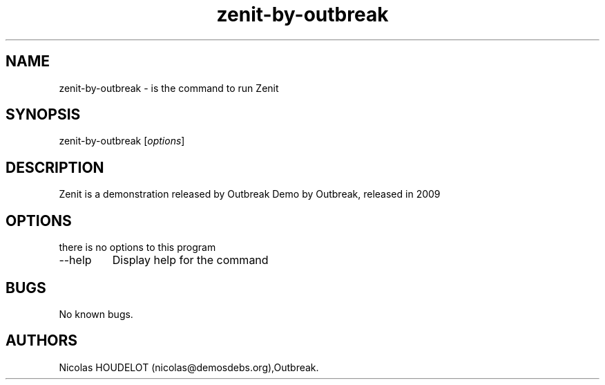 .\" Automatically generated by Pandoc 2.9.2.1
.\"
.TH "zenit-by-outbreak" "6" "2016-11-02" "Zenit User Manuals" ""
.hy
.SH NAME
.PP
zenit-by-outbreak - is the command to run Zenit
.SH SYNOPSIS
.PP
zenit-by-outbreak [\f[I]options\f[R]]
.SH DESCRIPTION
.PP
Zenit is a demonstration released by Outbreak Demo by Outbreak, released
in 2009
.SH OPTIONS
.PP
there is no options to this program
.TP
--help
Display help for the command
.SH BUGS
.PP
No known bugs.
.SH AUTHORS
Nicolas HOUDELOT (nicolas\[at]demosdebs.org),Outbreak.
